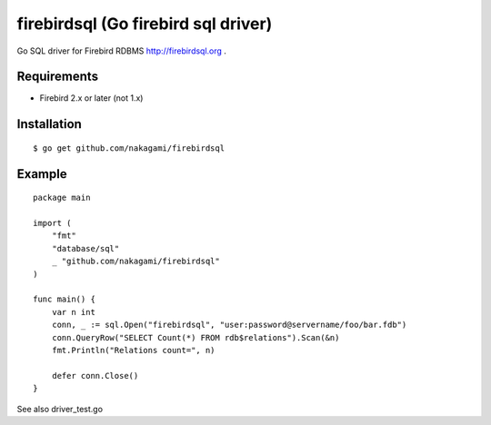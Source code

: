 ======================================
firebirdsql (Go firebird sql driver)
======================================

Go SQL driver for Firebird RDBMS http://firebirdsql.org .

Requirements
-------------

* Firebird 2.x or later (not 1.x)

Installation
-------------

::

   $ go get github.com/nakagami/firebirdsql


Example
-------------

::

   package main

   import (
       "fmt"
       "database/sql"
       _ "github.com/nakagami/firebirdsql"
   )

   func main() {
       var n int
       conn, _ := sql.Open("firebirdsql", "user:password@servername/foo/bar.fdb")
       conn.QueryRow("SELECT Count(*) FROM rdb$relations").Scan(&n)
       fmt.Println("Relations count=", n)

       defer conn.Close()
   }


See also driver_test.go
